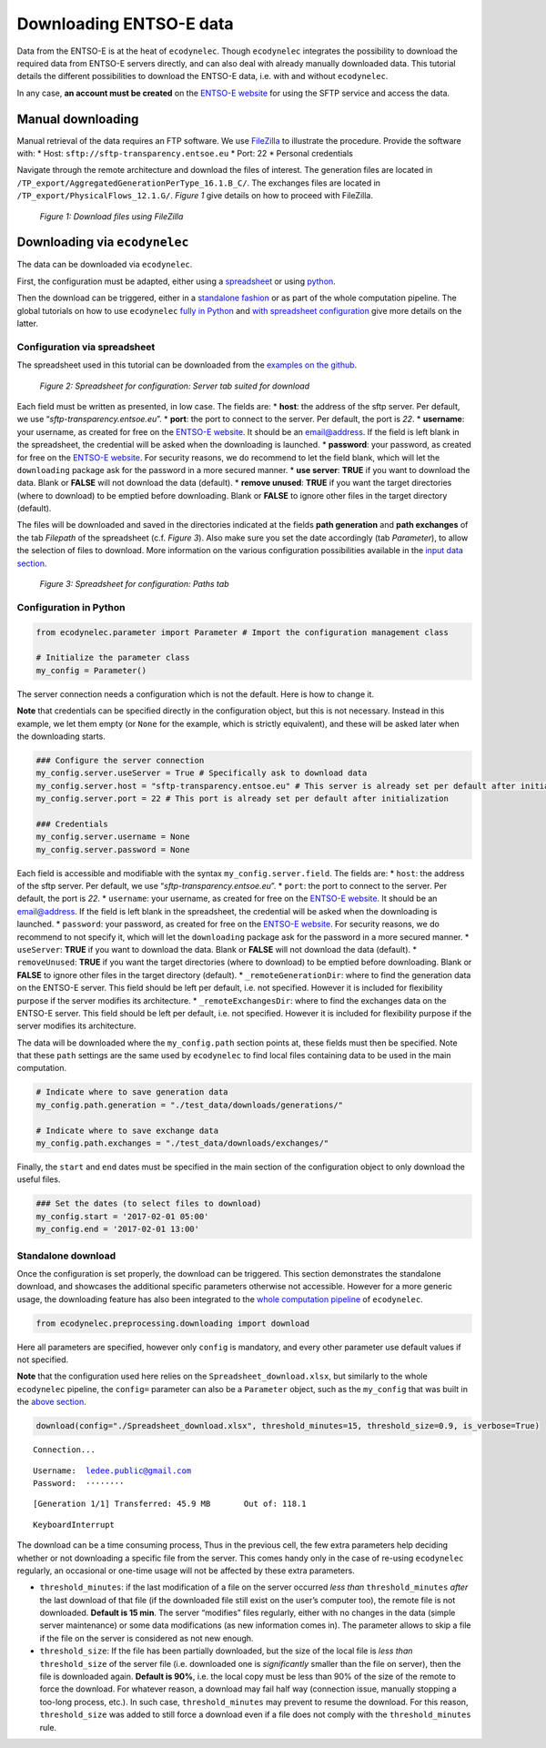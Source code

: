 Downloading ENTSO-E data
========================

Data from the ENTSO-E is at the heat of ``ecodynelec``. Though
``ecodynelec`` integrates the possibility to download the required data
from ENTSO-E servers directly, and can also deal with already manually
downloaded data. This tutorial details the different possibilities to
download the ENTSO-E data, i.e. with and without ``ecodynelec``.

In any case, \ **an account must be created**\  on the `ENTSO-E
website <https://transparency.entsoe.eu/>`__ for using the SFTP service
and access the data.

Manual downloading
------------------

Manual retrieval of the data requires an FTP software. We use
`FileZilla <https://filezilla-project.org/>`__ to illustrate the
procedure. Provide the software with:
* Host: ``sftp://sftp-transparency.entsoe.eu``
* Port: 22
* Personal credentials

Navigate through the remote architecture and download the files of
interest. The generation files are located in
``/TP_export/AggregatedGenerationPerType_16.1.B_C/``. The exchanges
files are located in ``/TP_export/PhysicalFlows_12.1.G/``. *Figure 1*
give details on how to proceed with FileZilla.


.. figure:: ./images/Filezilla.png.png
    :alt: FileZilla interface

    *Figure 1: Download files using FileZilla*




Downloading via ``ecodynelec``
------------------------------

The data can be downloaded via ``ecodynelec``.

First, the configuration must be adapted, either using a
`spreadsheet <https://ecodynelec.readthedocs.io/en/latest/examples/downloading.html#configuration-via-spreadsheet>`__
or using
`python <https://ecodynelec.readthedocs.io/en/latest/examples/downloading.html#configuration-in-python>`__.

Then the download can be triggered, either in a `standalone
fashion <https://ecodynelec.readthedocs.io/en/latest/examples/downloading.html#standalone-download>`__
or as part of the whole computation pipeline. The global tutorials on
how to use ``ecodynelec`` `fully in
Python <https://ecodynelec.readthedocs.io/en/latest/examples/with_python.html#execution>`__
and `with spreadsheet
configuration <https://ecodynelec.readthedocs.io/en/latest/examples/with_spreadsheet.html#execution>`__
give more details on the latter.

Configuration via spreadsheet
~~~~~~~~~~~~~~~~~~~~~~~~~~~~~

The spreadsheet used in this tutorial can be downloaded from the `examples on the github <https://github.com/LESBAT-HEIG-VD/EcoDynElec/raw/main/examples/Spreadsheet_download.xlsx>`__.


.. figure:: ./images/ParameterExcel_ServerDownload.png
    :alt: Spreadsheet server
    :scale: 80

    *Figure 2: Spreadsheet for configuration: Server tab suited for download*


Each field must be written as presented, in low case. The fields are: 
* **host**: the address of the sftp server. Per default, we use “*sftp-transparency.entsoe.eu*”.
* **port**: the port to connect to the server. Per default, the port is *22*.
* **username**: your username, as created for free on the `ENTSO-E website <https://transparency.entsoe.eu/>`__. It should be an
email@address. If the field is left blank in the spreadsheet, the
credential will be asked when the downloading is launched.
* **password**: your password, as created for free on the `ENTSO-E
website <https://transparency.entsoe.eu/>`__. For security reasons, we
do recommend to let the field blank, which will let the ``downloading``
package ask for the password in a more secured manner.
* **use server**: **TRUE** if you want to download the data. Blank or **FALSE**
will not download the data (default).
* **remove unused**: **TRUE** if you want the target directories (where to download) to be emptied before downloading. Blank or **FALSE** to ignore other files in the target directory (default).

The files will be downloaded and saved in the directories indicated at
the fields **path generation** and **path exchanges** of the tab
*Filepath* of the spreadsheet (c.f. *Figure 3*). Also make sure you set
the date accordingly (tab *Parameter*), to allow the selection of files
to download. More information on the various configuration possibilities
available in the `input data
section <https://ecodynelec.readthedocs.io/en/latest/data_input/parameters.html>`__.


.. figure:: ./images/ParameterExcel_PathsDownload.png
    :alt: Spreadsheet paths
    :scale: 80

    *Figure 3: Spreadsheet for configuration: Paths tab*
    


Configuration in Python
~~~~~~~~~~~~~~~~~~~~~~~

.. code:: ipython3

    from ecodynelec.parameter import Parameter # Import the configuration management class
    
    # Initialize the parameter class
    my_config = Parameter()

The server connection needs a configuration which is not the default.
Here is how to change it.

**Note** that credentials can be specified directly in the configuration
object, but this is not necessary. Instead in this example, we let them
empty (or ``None`` for the example, which is strictly equivalent), and
these will be asked later when the downloading starts.

.. code:: ipython3

    ### Configure the server connection
    my_config.server.useServer = True # Specifically ask to download data
    my_config.server.host = "sftp-transparency.entsoe.eu" # This server is already set per default after initialization
    my_config.server.port = 22 # This port is already set per default after initialization
    
    ### Credentials
    my_config.server.username = None
    my_config.server.password = None

Each field is accessible and modifiable with the syntax
``my_config.server.field``. The fields are:
* ``host``: the address of the sftp server. Per default, we use “*sftp-transparency.entsoe.eu*”.
* ``port``: the port to connect to the server. Per default, the port is *22*.
* ``username``: your username, as created for free on the
`ENTSO-E website <https://transparency.entsoe.eu/>`__. It should be an
email@address. If the field is left blank in the spreadsheet, the
credential will be asked when the downloading is launched.
* ``password``: your password, as created for free on the `ENTSO-E
website <https://transparency.entsoe.eu/>`__. For security reasons, we
do recommend to not specify it, which will let the ``downloading``
package ask for the password in a more secured manner.
* ``useServer``:
**TRUE** if you want to download the data. Blank or **FALSE** will not
download the data (default).
* ``removeUnused``: **TRUE** if you want
the target directories (where to download) to be emptied before
downloading. Blank or **FALSE** to ignore other files in the target
directory (default).
* ``_remoteGenerationDir``: where to find the
generation data on the ENTSO-E server. This field should be left per
default, i.e. not specified. However it is included for flexibility
purpose if the server modifies its architecture.
* ``_remoteExchangesDir``: where to find the exchanges data on the ENTSO-E
server. This field should be left per default, i.e. not specified.
However it is included for flexibility purpose if the server modifies
its architecture.

The data will be downloaded where the ``my_config.path`` section points
at, these fields must then be specified. Note that these ``path``
settings are the same used by ``ecodynelec`` to find local files
containing data to be used in the main computation.

.. code:: ipython3

    # Indicate where to save generation data
    my_config.path.generation = "./test_data/downloads/generations/"
    
    # Indicate where to save exchange data
    my_config.path.exchanges = "./test_data/downloads/exchanges/"

Finally, the ``start`` and ``end`` dates must be specified in the main
section of the configuration object to only download the useful files.

.. code:: ipython3

    ### Set the dates (to select files to download)
    my_config.start = '2017-02-01 05:00'
    my_config.end = '2017-02-01 13:00'

Standalone download
~~~~~~~~~~~~~~~~~~~

Once the configuration is set properly, the download can be triggered.
This section demonstrates the standalone download, and showcases the
additional specific parameters otherwise not accessible. However for a
more generic usage, the downloading feature has also been integrated to
the `whole computation
pipeline <https://ecodynelec.readthedocs.io/en/latest/examples/downloading.html#downloading-via-ecodynelec>`__
of ``ecodynelec``.

.. code:: ipython3

    from ecodynelec.preprocessing.downloading import download

Here all parameters are specified, however only ``config`` is mandatory,
and every other parameter use default values if not specified.

**Note** that the configuration used here relies on the
``Spreadsheet_download.xlsx``, but similarly to the whole ``ecodynelec``
pipeline, the ``config=`` parameter can also be a ``Parameter`` object,
such as the ``my_config`` that was built in the `above
section <https://ecodynelec.readthedocs.io/en/latest/examples/downloading.html#configuration-in-python>`__.

.. code:: ipython3

    download(config="./Spreadsheet_download.xlsx", threshold_minutes=15, threshold_size=0.9, is_verbose=True)


.. parsed-literal::

    Connection...

.. parsed-literal::

    Username:  ledee.public@gmail.com
    Password:  ········


.. parsed-literal::

    [Generation 1/1] Transferred: 45.9 MB	Out of: 118.1          

.. parsed-literal::

    
    KeyboardInterrupt
    


The download can be a time consuming process, Thus in the previous cell,
the few extra parameters help deciding whether or not downloading a
specific file from the server. This comes handy only in the case of
re-using ``ecodynelec`` regularly, an occasional or one-time usage will
not be affected by these extra parameters.

-  ``threshold_minutes``: if the last modification of a file on the
   server occurred *less than* ``threshold_minutes`` *after* the last
   download of that file (if the downloaded file still exist on the
   user’s computer too), the remote file is not downloaded. **Default is
   15 min**. The server “modifies” files regularly, either with no
   changes in the data (simple server maintenance) or some data
   modifications (as new information comes in). The parameter allows to
   skip a file if the file on the server is considered as not new
   enough.

-  ``threshold_size``: If the file has been partially downloaded, but
   the size of the local file is *less than* ``threshold_size`` of the
   server file (i.e. downloaded one is *significantly* smaller than the
   file on server), then the file is downloaded again. **Default is
   90%**, i.e. the local copy must be less than 90% of the size of the
   remote to force the download. For whatever reason, a download may
   fail half way (connection issue, manually stopping a too-long
   process, etc.). In such case, ``threshold_minutes`` may prevent to
   resume the download. For this reason, ``threshold_size`` was added to
   still force a download even if a file does not comply with the
   ``threshold_minutes`` rule.
